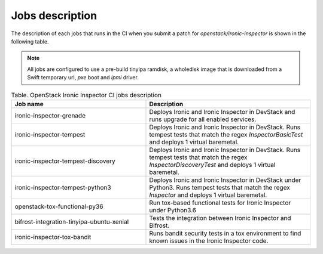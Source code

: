 .. _jobs-description:

================
Jobs description
================

The description of each jobs that runs in the CI when you submit a patch for
`openstack/ironic-inspector` is shown in the following table.

.. note::
    All jobs are configured to use a pre-build tinyipa ramdisk, a wholedisk
    image that is downloaded from a Swift temporary url, `pxe` boot and
    `ipmi` driver.


.. list-table:: Table. OpenStack Ironic Inspector CI jobs description
   :widths: 45 55
   :header-rows: 1

   * - Job name
     - Description
   * - ironic-inspector-grenade
     - Deploys Ironic and Ironic Inspector in DevStack and runs upgrade for
       all enabled services.
   * - ironic-inspector-tempest
     - Deploys Ironic and Ironic Inspector in DevStack.
       Runs tempest tests that match the regex `InspectorBasicTest` and
       deploys 1 virtual baremetal.
   * - ironic-inspector-tempest-discovery
     - Deploys Ironic and Ironic Inspector in DevStack.
       Runs tempest tests that match the regex `InspectorDiscoveryTest` and
       deploys 1 virtual baremetal.
   * - ironic-inspector-tempest-python3
     - Deploys Ironic and Ironic Inspector in DevStack under Python3.
       Runs tempest tests that match the regex `Inspector` and deploys 1
       virtual baremetal.
   * - openstack-tox-functional-py36
     - Run tox-based functional tests for Ironic Inspector under Python3.6
   * - bifrost-integration-tinyipa-ubuntu-xenial
     - Tests the integration between Ironic Inspector and Bifrost.
   * - ironic-inspector-tox-bandit
     - Runs bandit security tests in a tox environment to find known issues in
       the Ironic Inspector code.

